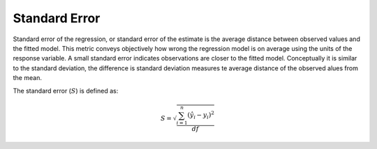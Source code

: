 Standard Error
==============

Standard error of the regression, or standard error of the estimate is the
average distance between observed values and the fitted model. This metric
conveys objectively how wrong the regression model is on average using the
units of the response variable. A small standard error indicates observations
are closer to the fitted model. Conceptually it is similar to the standard
deviation, the difference is standard deviation measures te average distance of
the observed alues from the mean.

The standard error (:math:`S`) is defined as:

.. math::

  S = \sqrt{\dfrac{\sum_{i=1}^{n} (\hat{y}_{i} - y_{i})^{2}}{df}}
